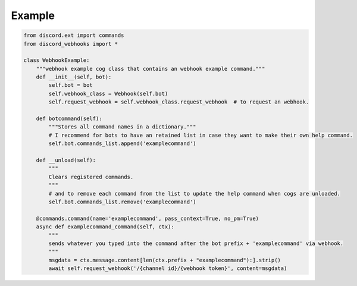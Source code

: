 Example
=======

.. code:: py

    from discord.ext import commands
    from discord_webhooks import *

    class WebhookExample:
        """webhook example cog class that contains an webhook example command."""
        def __init__(self, bot):
            self.bot = bot
            self.webhook_class = Webhook(self.bot)
            self.request_webhook = self.webhook_class.request_webhook  # to request an webhook.

        def botcommand(self):
            """Stores all command names in a dictionary."""
            # I recommend for bots to have an retained list in case they want to make their own help command.
            self.bot.commands_list.append('examplecommand')

        def __unload(self):
            """
            Clears registered commands.
            """
            # and to remove each command from the list to update the help command when cogs are unloaded.
            self.bot.commands_list.remove('examplecommand')

        @commands.command(name='examplecommand', pass_context=True, no_pm=True)
        async def examplecommand_command(self, ctx):
            """
            sends whatever you typed into the command after the bot prefix + 'examplecommand' via webhook.
            """
            msgdata = ctx.message.content[len(ctx.prefix + "examplecommand"):].strip()
            await self.request_webhook('/{channel id}/{webhook token}', content=msgdata)